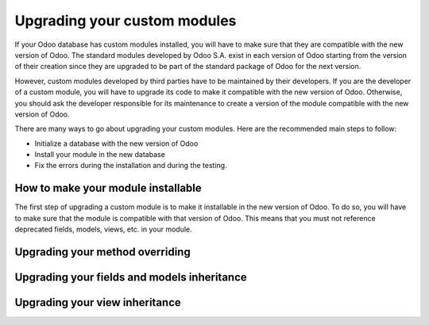=============================
Upgrading your custom modules
=============================

If your Odoo database has custom modules installed, you will have to make sure that they are compatible with the new version of Odoo. The standard modules developed by Odoo S.A. exist in each version of Odoo starting from the version of their creation since they are upgraded to be part of the standard package of Odoo for the next version. 

However, custom modules developed by third parties have to be maintained by their developers. If you are the developer of a custom module, you will have to upgrade its code to make it compatible with the new version of Odoo. Otherwise, you should ask the developer responsible for its maintenance to create a version of the module compatible with the new version of Odoo.

There are many ways to go about upgrading your custom modules. Here are the recommended main steps to follow:

- Initialize a database with the new version of Odoo
- Install your module in the new database
- Fix the errors during the installation and during the testing.


How to make your module installable
-----------------------------------

The first step of upgrading a custom module is to make it installable in the new version of Odoo. To do so, you will have to make sure that the module is compatible with that version of Odoo. This means that you must not reference deprecated fields, models, views, etc. in your module.

.. example::
    Between Odoo 14 and Odoo 15, the field `user_id` of the model `project.task` has been renamed to `user_ids`. Therefore, if you are upgrading your module from before Odoo 14 to after Odoo 15, you will have to make sure that you change any reference of `user_id` to `user_ids` in the code of your module.



Upgrading your method overriding
--------------------------------

Upgrading your fields and models inheritance
--------------------------------------------

.. _upgrade_views:

Upgrading your view inheritance
-------------------------------
